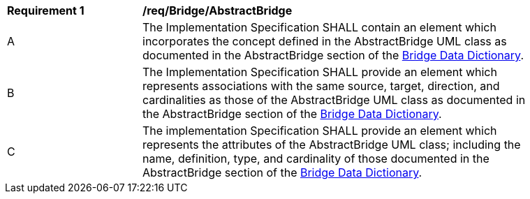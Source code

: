 [[req_Bridge_AbstractBridge]]
[width="90%",cols="2,6"]
|===
^|*Requirement  {counter:req-id}* |*/req/Bridge/AbstractBridge*
^|A |The Implementation Specification SHALL contain an element which incorporates the concept defined in the AbstractBridge UML class as documented in the AbstractBridge section of the <<AbstractBridge-section,Bridge Data Dictionary>>.
^|B |The Implementation Specification SHALL provide an element which represents associations with the same source, target, direction, and cardinalities as those of the AbstractBridge UML class as documented in the AbstractBridge section of the <<AbstractBridge-section,Bridge Data Dictionary>>.
^|C |The implementation Specification SHALL provide an element which represents the attributes of the AbstractBridge UML class; including the name, definition, type, and cardinality of those documented in the AbstractBridge section of the <<AbstractBridge-section,Bridge Data Dictionary>>.
|===
